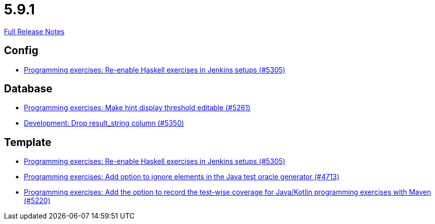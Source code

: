 // SPDX-FileCopyrightText: 2023 Artemis Changelog Contributors
//
// SPDX-License-Identifier: CC-BY-SA-4.0

= 5.9.1

link:https://github.com/ls1intum/Artemis/releases/tag/5.9.1[Full Release Notes]

== Config

* link:https://www.github.com/ls1intum/Artemis/commit/c2706bfd51c64de0cbb68bcf4e070c402a1235c7/[Programming exercises: Re-enable Haskell exercises in Jenkins setups (#5305)]


== Database

* link:https://www.github.com/ls1intum/Artemis/commit/36212598eae2c0bafb8805a935b8c48334a35ea5/[Programming exercises: Make hint display threshold editable (#5261)]
* link:https://www.github.com/ls1intum/Artemis/commit/58dd7a6bb687ca64e03bca784a528d9ef2e81a6d/[Development: Drop result_string column (#5350)]


== Template

* link:https://www.github.com/ls1intum/Artemis/commit/c2706bfd51c64de0cbb68bcf4e070c402a1235c7/[Programming exercises: Re-enable Haskell exercises in Jenkins setups (#5305)]
* link:https://www.github.com/ls1intum/Artemis/commit/653039ad7e027f4227efd2cc4f3fbc055c7b8eef/[Programming exercises: Add option to ignore elements in the Java test oracle generator (#4713)]
* link:https://www.github.com/ls1intum/Artemis/commit/ed6e8ceb0b1ca2a95e70d6cf0ef22d65d747113c/[Programming exercises: Add the option to record the test-wise coverage for Java/Kotlin programming exercises with Maven (#5220)]
